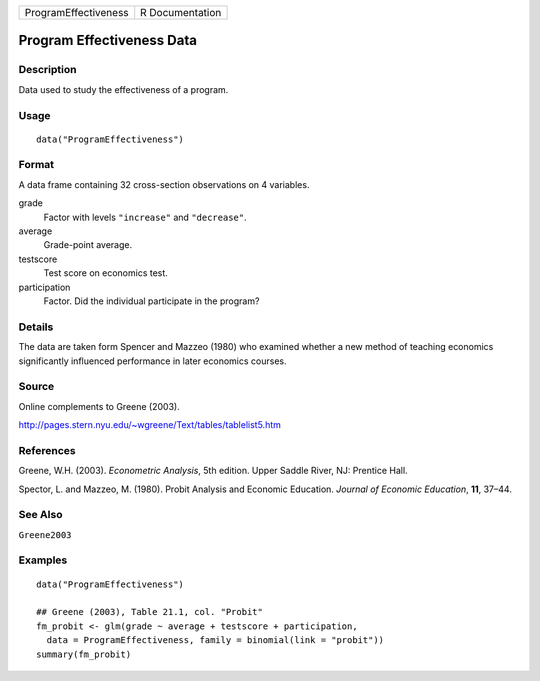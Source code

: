 ==================== ===============
ProgramEffectiveness R Documentation
==================== ===============

Program Effectiveness Data
--------------------------

Description
~~~~~~~~~~~

Data used to study the effectiveness of a program.

Usage
~~~~~

::

   data("ProgramEffectiveness")

Format
~~~~~~

A data frame containing 32 cross-section observations on 4 variables.

grade
   Factor with levels ``"increase"`` and ``"decrease"``.

average
   Grade-point average.

testscore
   Test score on economics test.

participation
   Factor. Did the individual participate in the program?

Details
~~~~~~~

The data are taken form Spencer and Mazzeo (1980) who examined whether a
new method of teaching economics significantly influenced performance in
later economics courses.

Source
~~~~~~

Online complements to Greene (2003).

http://pages.stern.nyu.edu/~wgreene/Text/tables/tablelist5.htm

References
~~~~~~~~~~

Greene, W.H. (2003). *Econometric Analysis*, 5th edition. Upper Saddle
River, NJ: Prentice Hall.

Spector, L. and Mazzeo, M. (1980). Probit Analysis and Economic
Education. *Journal of Economic Education*, **11**, 37–44.

See Also
~~~~~~~~

``Greene2003``

Examples
~~~~~~~~

::

   data("ProgramEffectiveness")

   ## Greene (2003), Table 21.1, col. "Probit"
   fm_probit <- glm(grade ~ average + testscore + participation,
     data = ProgramEffectiveness, family = binomial(link = "probit"))
   summary(fm_probit)
